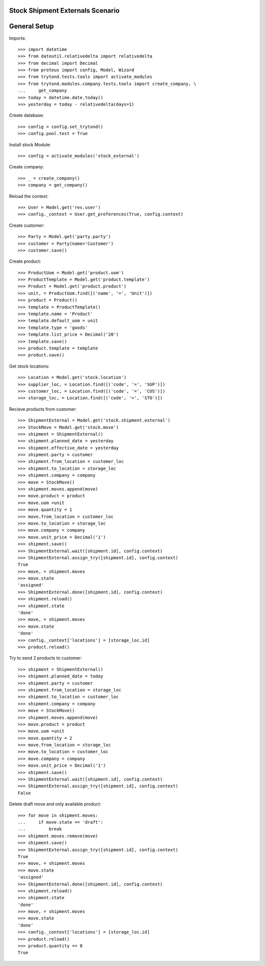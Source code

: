 =================================
Stock Shipment Externals Scenario
=================================

=============
General Setup
=============

Imports::

    >>> import datetime
    >>> from dateutil.relativedelta import relativedelta
    >>> from decimal import Decimal
    >>> from proteus import config, Model, Wizard
    >>> from trytond.tests.tools import activate_modules
    >>> from trytond.modules.company.tests.tools import create_company, \
    ...     get_company
    >>> today = datetime.date.today()
    >>> yesterday = today - relativedelta(days=1)

Create database::

    >>> config = config.set_trytond()
    >>> config.pool.test = True

Install stock Module::

    >>> config = activate_modules('stock_external')

Create company::

    >>> _ = create_company()
    >>> company = get_company()

Reload the context::

    >>> User = Model.get('res.user')
    >>> config._context = User.get_preferences(True, config.context)

Create customer::

    >>> Party = Model.get('party.party')
    >>> customer = Party(name='Customer')
    >>> customer.save()

Create product::

    >>> ProductUom = Model.get('product.uom')
    >>> ProductTemplate = Model.get('product.template')
    >>> Product = Model.get('product.product')
    >>> unit, = ProductUom.find([('name', '=', 'Unit')])
    >>> product = Product()
    >>> template = ProductTemplate()
    >>> template.name = 'Product'
    >>> template.default_uom = unit
    >>> template.type = 'goods'
    >>> template.list_price = Decimal('20')
    >>> template.save()
    >>> product.template = template
    >>> product.save()

Get stock locations::

    >>> Location = Model.get('stock.location')
    >>> supplier_loc, = Location.find([('code', '=', 'SUP')])
    >>> customer_loc, = Location.find([('code', '=', 'CUS')])
    >>> storage_loc, = Location.find([('code', '=', 'STO')])

Recieve products from customer::

    >>> ShipmentExternal = Model.get('stock.shipment.external')
    >>> StockMove = Model.get('stock.move')
    >>> shipment = ShipmentExternal()
    >>> shipment.planned_date = yesterday
    >>> shipment.effective_date = yesterday
    >>> shipment.party = customer
    >>> shipment.from_location = customer_loc
    >>> shipment.to_location = storage_loc
    >>> shipment.company = company
    >>> move = StockMove()
    >>> shipment.moves.append(move)
    >>> move.product = product
    >>> move.uom =unit
    >>> move.quantity = 1
    >>> move.from_location = customer_loc
    >>> move.to_location = storage_loc
    >>> move.company = company
    >>> move.unit_price = Decimal('1')
    >>> shipment.save()
    >>> ShipmentExternal.wait([shipment.id], config.context)
    >>> ShipmentExternal.assign_try([shipment.id], config.context)
    True
    >>> move, = shipment.moves
    >>> move.state
    'assigned'
    >>> ShipmentExternal.done([shipment.id], config.context)
    >>> shipment.reload()
    >>> shipment.state
    'done'
    >>> move, = shipment.moves
    >>> move.state
    'done'
    >>> config._context['locations'] = [storage_loc.id]
    >>> product.reload()


Try to send 2 products to customer::

    >>> shipment = ShipmentExternal()
    >>> shipment.planned_date = today
    >>> shipment.party = customer
    >>> shipment.from_location = storage_loc
    >>> shipment.to_location = customer_loc
    >>> shipment.company = company
    >>> move = StockMove()
    >>> shipment.moves.append(move)
    >>> move.product = product
    >>> move.uom =unit
    >>> move.quantity = 2
    >>> move.from_location = storage_loc
    >>> move.to_location = customer_loc
    >>> move.company = company
    >>> move.unit_price = Decimal('1')
    >>> shipment.save()
    >>> ShipmentExternal.wait([shipment.id], config.context)
    >>> ShipmentExternal.assign_try([shipment.id], config.context)
    False

Delete draft move and only available product::

    >>> for move in shipment.moves:
    ...     if move.state == 'draft':
    ...         break
    >>> shipment.moves.remove(move)
    >>> shipment.save()
    >>> ShipmentExternal.assign_try([shipment.id], config.context)
    True
    >>> move, = shipment.moves
    >>> move.state
    'assigned'
    >>> ShipmentExternal.done([shipment.id], config.context)
    >>> shipment.reload()
    >>> shipment.state
    'done'
    >>> move, = shipment.moves
    >>> move.state
    'done'
    >>> config._context['locations'] = [storage_loc.id]
    >>> product.reload()
    >>> product.quantity == 0
    True
